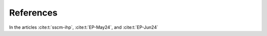 .. _References:

References
##########


In the articles :cite:t:`sscm-ihp`, :cite:t:`EP-May24`, and :cite:t:`EP-Jun24`

.. bibliography:: refs.bib
  :style: plain


